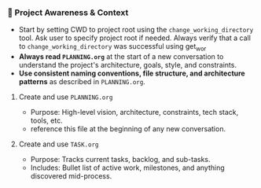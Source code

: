 *** 🔄 Project Awareness & Context
    + Start by setting CWD to project root using the =change_working_directory= tool.  Ask user to specify project root if needed. Always verify that a call to =change_working_directory= was successful using get_wor
    + **Always read =PLANNING.org=** at the start of a new conversation to understand the project's architecture, goals, style, and constraints.
    + **Use consistent naming conventions, file structure, and architecture patterns** as described in =PLANNING.org=.
**** Create and use =PLANNING.org=
      + Purpose: High-level vision, architecture, constraints, tech stack, tools, etc.
      + reference this file at the beginning of any new conversation.
**** Create and use =TASK.org=
      + Purpose: Tracks current tasks, backlog, and sub-tasks.
      + Includes: Bullet list of active work, milestones, and anything discovered mid-process.
